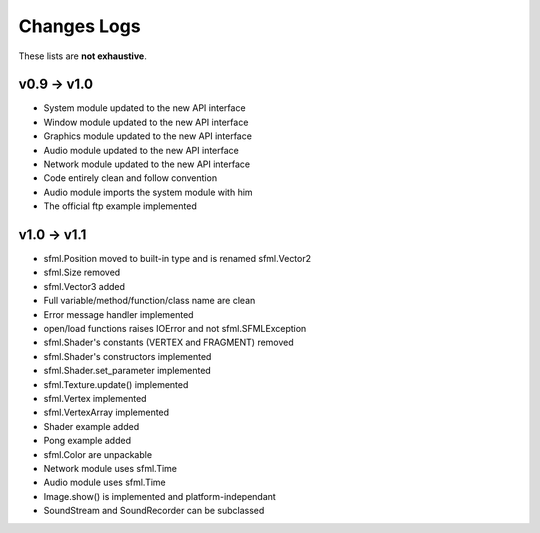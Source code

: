 Changes Logs
============

These lists are **not exhaustive**.

v0.9 -> v1.0
------------
* System module updated to the new API interface
* Window module updated to the new API interface
* Graphics module updated to the new API interface
* Audio module updated to the new API interface
* Network module updated to the new API interface
* Code entirely clean and follow convention

* Audio module imports the system module with him
* The official ftp example implemented

v1.0 -> v1.1
------------
* sfml.Position moved to built-in type and is renamed sfml.Vector2
* sfml.Size removed
* sfml.Vector3 added
* Full variable/method/function/class name are clean
* Error message handler implemented
* open/load functions raises IOError and not sfml.SFMLException
* sfml.Shader's constants (VERTEX and FRAGMENT) removed
* sfml.Shader's constructors implemented
* sfml.Shader.set_parameter implemented
* sfml.Texture.update() implemented
* sfml.Vertex implemented
* sfml.VertexArray implemented
* Shader example added
* Pong example added
* sfml.Color are unpackable
* Network module uses sfml.Time
* Audio module uses sfml.Time
* Image.show() is implemented and platform-independant
* SoundStream and SoundRecorder can be subclassed

